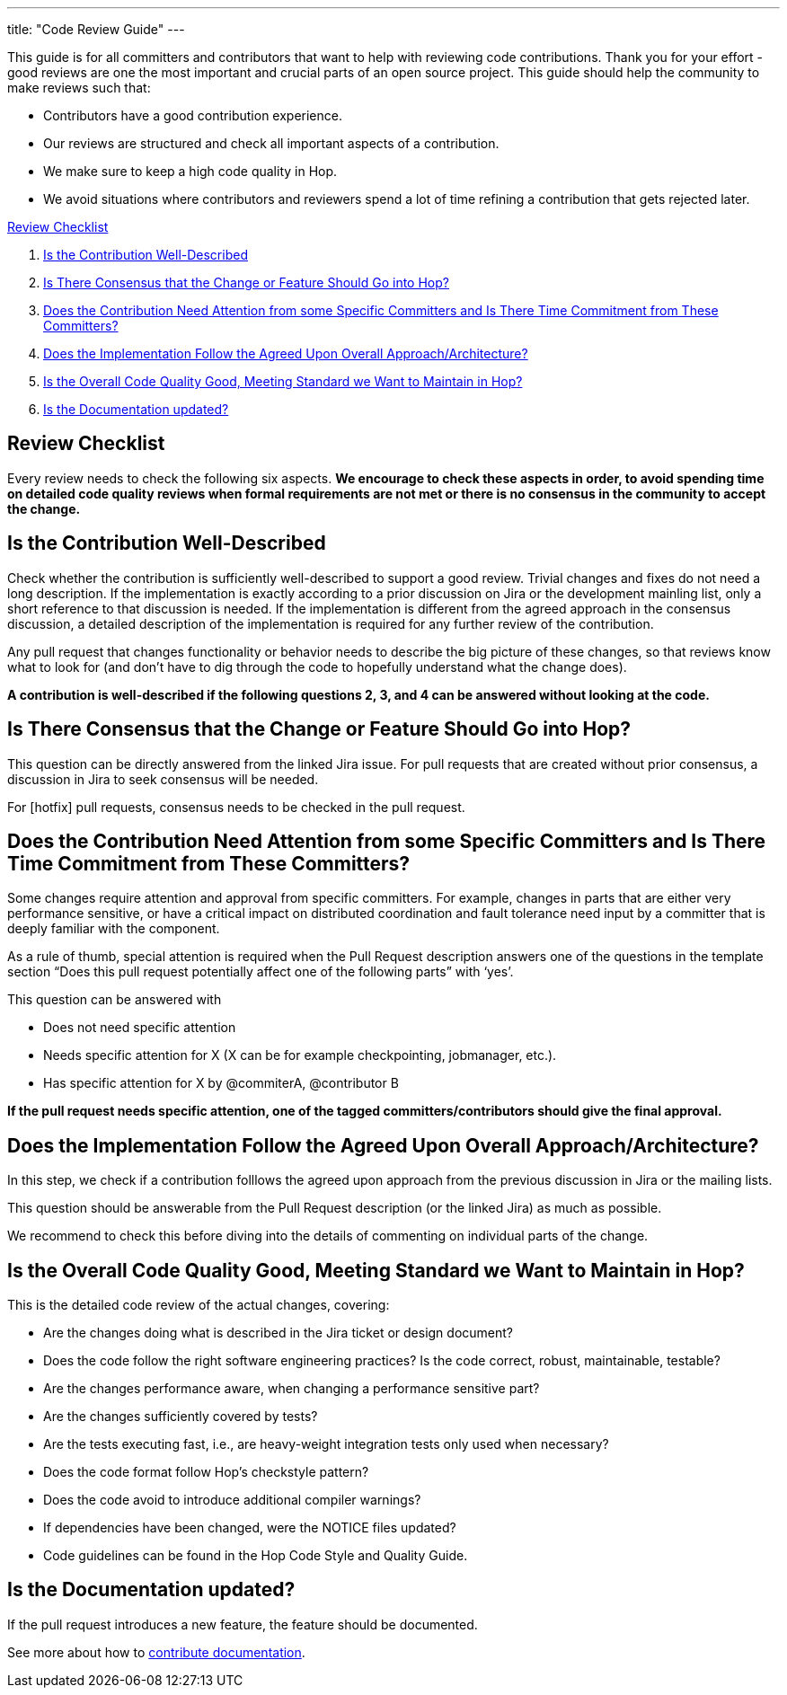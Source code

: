 ---
title: "Code Review Guide"
---

This guide is for all committers and contributors that want to help with reviewing code contributions. Thank you for your effort - good reviews are one the most important and crucial parts of an open source project. This guide should help the community to make reviews such that:

- Contributors have a good contribution experience.
- Our reviews are structured and check all important aspects of a contribution.
- We make sure to keep a high code quality in Hop.
- We avoid situations where contributors and reviewers spend a lot of time refining a contribution that gets rejected later.

<<review-checklist, Review Checklist>>

. <<well-described, Is the Contribution Well-Described>>
. <<consensus, Is There Consensus that the Change or Feature Should Go into Hop?>>
. <<need-attention, Does the Contribution Need Attention from some Specific Committers and Is There Time Commitment from These Committers?>>
. <<follow-approach, Does the Implementation Follow the Agreed Upon Overall Approach/Architecture?>>
. <<good-quality, Is the Overall Code Quality Good, Meeting Standard we Want to Maintain in Hop?>>
. <<documentation, Is the Documentation updated?>>
//. <<en-and-ch, Are the English and Chinese documentation updated?>>

//<<bot-review, Review with the @hopbot>>

:sectnums!:

== anchor:review-checklist[]Review Checklist

Every review needs to check the following six aspects. *We encourage to check these aspects in order, to avoid spending time on detailed code quality reviews when formal requirements are not met or there is no consensus in the community to accept the change.*


== anchor:well-described[]Is the Contribution Well-Described

Check whether the contribution is sufficiently well-described to support a good review. Trivial changes and fixes do not need a long description. If the implementation is exactly according to a prior discussion on Jira or the development mainling list, only a short reference to that discussion is needed. If the implementation is different from the agreed approach in the consensus discussion, a detailed description of the implementation is required for any further review of the contribution.

Any pull request that changes functionality or behavior needs to describe the big picture of these changes, so that reviews know what to look for (and don’t have to dig through the code to hopefully understand what the change does).

*A contribution is well-described if the following questions 2, 3, and 4 can be answered without looking at the code.*

== anchor:consensus[]Is There Consensus that the Change or Feature Should Go into Hop?

This question can be directly answered from the linked Jira issue. For pull requests that are created without prior consensus, a discussion in Jira to seek consensus will be needed.

For [hotfix] pull requests, consensus needs to be checked in the pull request.

== anchor:need-attention[]Does the Contribution Need Attention from some Specific Committers and Is There Time Commitment from These Committers?

Some changes require attention and approval from specific committers. For example, changes in parts that are either very performance sensitive, or have a critical impact on distributed coordination and fault tolerance need input by a committer that is deeply familiar with the component.

As a rule of thumb, special attention is required when the Pull Request description answers one of the questions in the template section “Does this pull request potentially affect one of the following parts” with ‘yes’.

This question can be answered with

- Does not need specific attention
- Needs specific attention for X (X can be for example checkpointing, jobmanager, etc.).
- Has specific attention for X by @commiterA, @contributor B

*If the pull request needs specific attention, one of the tagged committers/contributors should give the final approval.*

== anchor:follow-approach[]Does the Implementation Follow the Agreed Upon Overall Approach/Architecture?

In this step, we check if a contribution folllows the agreed upon approach from the previous discussion in Jira or the mailing lists.

This question should be answerable from the Pull Request description (or the linked Jira) as much as possible.

We recommend to check this before diving into the details of commenting on individual parts of the change.

== anchor:good-quality[]Is the Overall Code Quality Good, Meeting Standard we Want to Maintain in Hop?

This is the detailed code review of the actual changes, covering:

- Are the changes doing what is described in the Jira ticket or design document?
- Does the code follow the right software engineering practices? Is the code correct, robust, maintainable, testable?
- Are the changes performance aware, when changing a performance sensitive part?
- Are the changes sufficiently covered by tests?
- Are the tests executing fast, i.e., are heavy-weight integration tests only used when necessary?
- Does the code format follow Hop's checkstyle pattern?
- Does the code avoid to introduce additional compiler warnings?
- If dependencies have been changed, were the NOTICE files updated?
- Code guidelines can be found in the Hop Code Style and Quality Guide.

== anchor:documentation[]Is the Documentation updated?
If the pull request introduces a new feature, the feature should be documented.

See more about how to link:../documentation-contribution-guide/[contribute documentation].


//// 

//We will look into adding multi language documentation later


=== anchor:en-and-ch[]Are the English and Chinese documentation updated?

If the pull request introduces a new feature, the feature should be documented. The Hop community is maintaining both an English and a Chinese documentation. So both documentations should be updated. If you are not familiar with the Chinese language, please open a Jira assigned to the chinese-translation component for Chinese documentation translation and link it with current Jira issue. If you are familiar with Chinese language, you are encouraged to update both sides in one pull request.

See more about how to contribute documentation.


== anchor:bot-review[]Review with the @hopbot

The Hop community is using a service called @hopbot to help with the review of the pull requests.

The bot automatically posts a comment tracking the review progress for each new pull request:


[frame=topbot]
|===
|## Review Progress
|* [ ] 1. The description looks good.
|* [ ] 2. There is consensus that the contribution should go into to Hop.
|* [ ] 3. [Does not need specific attention \| Needs specific attention for X \| Has attention for X by Y]
|* [ ] 4. The architectural approach is sound.
|* [ ] 5. Overall code quality is good.
|
|Please see the [Pull Request Review Guide](https://project-hop.org/contributing/reviewing-prs.html) if you have questions about the review process.
|===

Reviewers can instruct the bot to tick off the boxes (in order) to indicate the progress of the review.

For approving the description of the contribution, mention the bot with @hopbot approve description. This works similarly with consensus, architecture and quality.

For approving all aspects, put a new comment with @hopbot approve all into the pull request.

The syntax for requiring attention is @hopbot attention @username1 [@username2 ..]
////